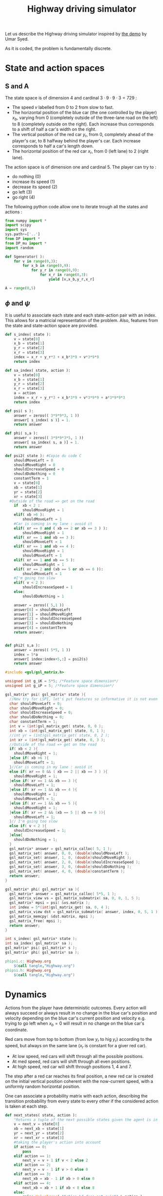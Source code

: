 #+TITLE: Highway driving simulator

Let us describe the Highway driving simulator inspired by [[http://www.cs.princeton.edu/~usyed/al_code.tar.gz][the demo]] by Umar Syed.

As it is coded, the problem is fundamentally discrete.

* State and action spaces
** S and A
The state space is of dimension $4$ and cardinal $3\cdot 9\cdot 9\cdot 3 = 729$ : 
 - The speed $v$ labelled from $0$ to $2$ from slow to fast.
 - The horizontal position of the blue car (the one controlled by the player) $x_b$, varying from $0$ (completely outside of the three-lane road on the left) to $8$ (completely outside on the right). Each increase thus corresponds to a shift of half a car's width on the right.
 - The vertical position of the red car $y_r$, from $0$, completely ahead of the player's car, to $8$ halfway behind the player's car. Each increase corresponds to half a car's length down.
 - The horizontal position of the red car $x_r$, from $0$ (left lane) to $2$ (right lane).

The action space is of dimension one and cardinal $5$. The player can try to :
 - do nothing ($0$)
 - increase its speed ($1$)
 - decrease its speed ($2$)
 - go left ($3$)
 - go right ($4$)

The following python code allow one to iterate trough all the states and actions :
    #+begin_src python :tangle Highway.py
from numpy import *
import scipy
import sys
sys.path+=['..']
from DP import *
from DP_mu import *
import random

def Sgenerator( ):
    for v in range(0,3):
        for x_b in range(0,9):
            for y_r in range(0,9):
                for x_r in range(0,3):
                    yield [v,x_b,y_r,x_r]

A = range(0,5)
    #+end_src
** $\phi$ and $\psi$
It is useful to associate each state and each state-action pair with an index. This allows for a matricial representation of the problem. Also, features from the state and state-action space are provided.

    #+begin_src python :tangle Highway.py
def s_index( state ):
    v = state[0]
    x_b = state[1]
    y_r = state[2]
    x_r = state[3]
    index = x_r + y_r*3 + x_b*3*9 + v*3*9*9
    return index

def sa_index( state, action ):
    v = state[0]
    x_b = state[1]
    y_r = state[2]
    x_r = state[3]
    a = action
    index = x_r + y_r*3 + x_b*3*9 + v*3*9*9 + a*3*9*9*3
    return index

def psi( s ):
    answer = zeros(( 3*9*9*3, 1 ))
    answer[ s_index( s )] = 1.
    return answer

def phi( s,a ):
    answer = zeros(( 3*9*9*3*5, 1 ))
    answer[ sa_index( s, a )] = 1.
    return answer

def psi2( state ): #Copie du code C
    shouldMoveLeft = 0
    shouldMoveRight = 0
    shouldIncreaseSpeed = 0
    shouldDoNothing = 0
    constantTerm = 1
    v = state[0]
    xb = state[1]
    yr = state[2]
    xr = state[3]
  #Outside of the road => get on the road
    if  xb < 2 :
        shouldMoveRight = 1
    elif( xb >6 ):
        shouldMoveLeft = 1
    #Car is coming in my lane : avoid it
    elif( xr == 0 and ( xb == 2 or xb == 3 ) ):
        shouldMoveRight = 1
    elif( xr == 1 and xb == 3 ):
        shouldMoveLeft = 1
    elif( xr == 1 and xb == 4 ):
        shouldMoveRight = 1
        shouldMoveLeft = 1
    elif( xr == 1 and xb == 5 ):
        shouldMoveRight = 1
    elif( xr == 2 and (xb == 5 or xb == 6 )):
        shouldMoveLeft = 1
    #I'm going too slow
    elif( v < 2 ):
        shouldIncreaseSpeed = 1
    else:
        shouldDoNothing = 1

    answer = zeros(( 5,1 ))
    answer[0] = shouldMoveLeft
    answer[1] = shouldMoveRight
    answer[2] = shouldIncreaseSpeed
    answer[3] = shouldDoNothing
    answer[4] = constantTerm
    return answer;


def phi2( s,a ):
    answer = zeros(( 5*5, 1 ))
    index = 5*a
    answer[ index:index+5,:] = psi2(s)
    return answer

    #+end_src

    #+begin_src c :tangle phipsi.c :main no
#include <gsl/gsl_matrix.h>

unsigned int g_iK = 5*5; /*Feature space dimension*/
unsigned int g_iP = 5; /*Feature space dimension*/

gsl_matrix* psi( gsl_matrix* state ){
  //New try for LSPI, let's put features so informative it is not even funny
  char shouldMoveLeft = 0;
  char shouldMoveRight = 0;
  char shouldIncreaseSpeed = 0;
  char shouldDoNothing = 0;
  char constantTerm = 1;
  int v = (int)gsl_matrix_get( state, 0, 0 );
  int xb = (int)gsl_matrix_get( state, 0, 1 );
  //int yr = (int)gsl_matrix_get( state, 0, 2 );
  int xr = (int)gsl_matrix_get( state, 0, 3 );
  //Outside of the road => get on the road
  if( xb < 2 ){
    shouldMoveRight = 1;
  }else if( xb >6 ){
    shouldMoveLeft = 1;
  }//Car is coming in my lane : avoid it
  else if( xr == 0 && ( xb == 2 || xb == 3 ) ){
    shouldMoveRight = 1;
  }else if( xr == 1 && xb == 3 ){
    shouldMoveLeft = 1;
  }else if( xr == 1 && xb == 4 ){
    shouldMoveRight = 1;
    shouldMoveLeft = 1;
  }else if( xr == 1 && xb == 5 ){
    shouldMoveRight = 1;
  }else if( xr == 2 && (xb == 5 || xb == 6 )){
    shouldMoveLeft = 1;
  }// I'm going too slow
  else if( v < 2 ){
    shouldIncreaseSpeed = 1;
  }else{
    shouldDoNothing = 1;
  }
  gsl_matrix* answer = gsl_matrix_calloc( 5, 1 );
  gsl_matrix_set( answer, 0, 0, (double)shouldMoveLeft );
  gsl_matrix_set( answer, 1, 0, (double)shouldMoveRight );
  gsl_matrix_set( answer, 2, 0, (double)shouldIncreaseSpeed );
  gsl_matrix_set( answer, 3, 0, (double)shouldDoNothing );
  gsl_matrix_set( answer, 4, 0, (double)constantTerm );
  return answer;
}

gsl_matrix* phi( gsl_matrix* sa ){
  gsl_matrix* answer = gsl_matrix_calloc( 5*5, 1 );
  gsl_matrix_view vs = gsl_matrix_submatrix( sa, 0, 0, 1, 5 );
  gsl_matrix* mpsi = psi( &vs.matrix );
  int index = 5*(int)gsl_matrix_get( sa, 0, 4 );
  gsl_matrix_view dst = gsl_matrix_submatrix( answer, index, 0, 5, 1 );
  gsl_matrix_memcpy( &dst.matrix, mpsi );
  gsl_matrix_free( mpsi );
  return answer;
}

    #+end_src
    #+begin_src c :tangle phipsi.h :main no
int s_index( gsl_matrix* state );
int sa_index( gsl_matrix* sa );
gsl_matrix* psi( gsl_matrix* s );
gsl_matrix* phi( gsl_matrix* sa );

    #+end_src
#+srcname: Highway_make
  #+begin_src makefile
phipsi.c: Highway.org 
	$(call tangle,"Highway.org")
phipsi.h: Highway.org 
	$(call tangle,"Highway.org")

#+end_src

* Dynamics
  
  Actions from the player have deterministic outcomes. Every action will always succeed or always result in no change in the blue car's position and velocity depending on the blue car's current position and velocity e.g. trying to go left when $x_b = 0$ will result in no change on the blue car's coordinate.

  Red cars move from top to bottom (from low $y_r$ to hig $y_r$) according to the speed, but always on the same lane ($x_r$ is constant for a giver red car).
  - At low speed, red cars will shift through all the possible positions.
  - At med speed, red cars will shift through all even positions.
  - At high speed, red car will shift through positions $1$, $4$ and $7$.

    
  The step after a red car reaches its final position, a new red car is created on the initial vertical position coherent with the now-current speed, with a uniformly random horizontal position.


  One can associate a probability matrix with each action, describing the transition probability from every state to every other if the considered action is taken at each step.
    #+begin_src python :tangle Highway.py
def next_states( state, action ):
    "Returns a tuple of the next possible states given the agent is in the provided state ant takes the provided action."
    v = next_v = state[0]
    xb = next_xb = state[1]
    yr = next_yr = state[2]
    xr = next_xr = state[3]
    #taking the player's action into account
    if action == 0:
        pass
    elif action == 1:
        next_v = v + 1 if v < 2 else 2
    elif action == 2:
        next_v = v - 1 if v > 0 else 0
    elif action == 3:
        next_xb = xb - 1 if xb > 0 else 0
    elif action == 4:
        next_xb = xb + 1 if xb < 8 else 8
    else:
        raise ValueError( "Action %d does not exist" % action )
    #Moving the red car
    next_yr_lst = []
    if v == 0:
        next_yr_lst = range(0,9)
    elif v == 1:
        next_yr_lst = [1,3,5,7]
    elif v == 2:
        next_yr_lst = [1,4,7]
    else:
        raise ValueError("Speed %d is unknown to me"%v)
    possible_outcomes = []        
    try:
        next_yr = (i for i in next_yr_lst if i > yr).next()
        possible_outcomes.append( [next_v, next_xb, next_yr, next_xr] )
    except StopIteration : #This means the car has reached past its final position
        next_yr = next_yr_lst[0]
        possible_outcomes = [ [next_v, next_xb, next_yr, i] for i in range(0,3) ]
    return possible_outcomes

def P( a ):
    "Returns the matrix of transition probability for action a."
    P_a = zeros((3*9*9*3,3*9*9*3))
    for state in Sgenerator():
        current_index = s_index( state )
        possible_outcomes = next_states( state, a )
        #Writing the probabilities in the matrix
        for next_s in possible_outcomes:
            next_index = s_index( next_s )
            P_a[ current_index, next_index ] = 1./len(possible_outcomes) #This line assumes two outcome won't share the same index
    return P_a

    #+end_src

* Suggested reward
** Definition
  A reward that makes some sense would punish leaving the road, punish collisions even harder and reward going fast :
  - A collision gives a reward of -1
  - Leaving the road while not colliding gives a reward of -0.5
  - Going at fast speed while on the road and not colliding gives a reward of 0.5
  - Every other case gives no reward

    
  We define a collision as having any part of the cars merging, so a collision occurs only when the red car is in vertical position $6$, $7$ or $8$ and the blue car is in the same lane as the red car, even partially.

  We define going off-road as being, even partially, on the roadside.
    #+begin_src python :tangle Highway.py
def R( ):
    reward = zeros((3*9*9*3,1))
    S = Sgenerator()
    for state in S:
        current_index = s_index( state )
        v = state[0]
        xb = state[1]
        yr = state[2]
        xr = state[3]
        lane_nb2blue_x = [[1,2,3],[3,4,5],[5,6,7]] #Coincidentally, lane_nb is xr
        if yr in [6,7,8] and xb in lane_nb2blue_x[xr] : #Collision
            reward[ current_index ] = -1.
        elif xb in [0,1,7,8]:
            reward[ current_index ] = -0.5
        elif v == 2:
            reward[ current_index ] = 1.
        else:
            pass #already at 0
    return reward

    #+end_src
** Training an expert
One can compute the probability matrix associated with an expert's policy with respect to this reward as well as the corresponding feature expectation thanks to :
    #+begin_src python :tangle Expert.py
import sys
sys.path+=['..']
import Highway
from DP import *
from DP_mu import *

print "Expert creation..."
P = [Highway.P(a) for a in Highway.A]
Pi_E = DP_txt( Highway.R(), P, "V_Expert.mat" )
print "mu_E computation..."
Mu_E = DP_mu( Pi_E, identity(3*9*9*3) )

savetxt( "Pi_E.mat", Pi_E, "%e", "\t" )
savetxt( "Mu_E.mat", Mu_E, "%e", "\t" )
print "Performances de l'expert :"
print Highway.evaluate_Pi( Pi_E )
    #+end_src

#+srcname: Highway_make
  #+begin_src makefile
Expert.py: Highway.org 
	$(call tangle,"Highway.org")

Pi_E.mat: Expert.py ../DP.py ../DP_mu.py
	python Expert.py

Mu_E.mat: Expert.py ../DP.py ../DP_mu.py
	python Expert.py

V_Expert.mat: Expert.py ../DP.py ../DP_mu.py
	python Expert.py

  #+end_src

** Random reward baseline
   One can wonder waht kind of performance gets an agent trained on a random reward.
    #+begin_src python :tangle Random.py
import sys
sys.path+=['..']
import scipy
import Highway
from DP import *
from DP_mu import *

sys.stderr.write("Agent creation...\n")
P = [Highway.P(a) for a in Highway.A]
randR = scipy.random.rand(Highway.R().shape[0],Highway.R().shape[1]) - 0.5
Pi = DP_txt( randR, P, "V_Random.mat" )

sys.stderr.write("Performances de l'agent aleatoire :\n")
print Highway.evaluate_Pi( Pi )[0]
    #+end_src
This code can be executed a few times like so :
 : for i in `seq 1 50`; do python Random.py >> Random.mat ; done

Then we can get the mean, min and max values with :
 : python -c "from numpy import *;D=genfromtxt('Random.mat');print [mean(D),min(D),max(D)]"


#+srcname: Highway_make
  #+begin_src makefile
Random.py: Highway.org 
	$(call tangle,"Highway.org")

  #+end_src

** Obtaining samples from the expert
    #+begin_src python :tangle DE.py
import sys
sys.path+=['..']
from DP import *
import Highway

L = int( sys.argv[ 1 ])
M = int( sys.argv[ 2 ])
V_E = genfromtxt( "V_Expert.mat" )
R = Highway.R()
omega_E = V2omega( R, V_E, Highway.Sgenerator(), Highway.s_index,\
[Highway.P(a) for a in Highway.A], Highway.sa_index )
trajs = Highway.omega_play( omega_E, L, M ) 
for trans in trajs:
    for c in trans:
        print "%d "%c,
    print
    #+end_src
#+srcname: Highway_make
#+begin_src makefile
DE.py: Highway.org
	$(call tangle,"Highway.org")

#+end_src

* Utilities
** omega to mu
  ANIRL needs to compute the feature expectation of a policy described by a $\omega$ matrix.

  #+begin_src python :tangle Highway.py
def S_0():
    return array( [1,2,2,1] )
#+end_src
  #+begin_src python :tangle omega2mu.py
import sys
sys.path+=['..']
import Highway
from DP import *
from DP_mu import *

omega = genfromtxt( sys.argv[1] )
Pi = omega2pi( omega, Highway.phi, Highway.Sgenerator(), Highway.s_index, [Highway.P( a ) for a in Highway.A ] )
sys.stderr.write("omega2mu...\n")
Mu = DP_mu( Pi, identity( 3*9*9*3 ))
Mu_s_0 = Mu[ Highway.s_index( Highway.S_0() )]

savetxt( "/dev/stdout", Mu_s_0, "%e", "\n" )

  #+end_src
** theta to omega
  It also needs the $\omega$ matrix describing the optimal policy with respect to a reward vector
  FIXME: Faire comme dans omega2mu et ranger une partie de ce code dans le dossier parent
  #+begin_src python :tangle theta2omega.py
import sys
sys.path+=['..']
import Highway
from DP import *

theta = genfromtxt( sys.argv[1] )
R = zeros(( 3*9*9*3, 1 ))
for state in Highway.Sgenerator():
    R[ Highway.s_index( state ) ] = dot( theta.transpose(), Highway.psi( state ) )
sys.stderr.write("theta2omega...\n")
Pi = DP_txt( R, [ Highway.P(a) for a in Highway.A ], "Highway_V.mat" ) #FIXME enployer DP(pas txt) mais s'assurer qu'elle fonctionne avant.
#FIXME again, txt devrait etre un argument optionel et il ne devrait y avoir qu'une seule fonction
#FIXME again again, on devrait pouvoir recuperer le vecteur V sans le lire dans un fichier
V = genfromtxt( "Highway_V.mat" )

omega = V2omega( R, V, Highway.Sgenerator(), Highway.s_index,\
[Highway.P(a) for a in Highway.A], Highway.sa_index )

savetxt( "/dev/stdout", omega, "%e", "\n" )


  #+end_src
* Playing with the simulator and evaluating policies
** Evaluate pi
  FIXME: Faudrait coder un truc pour arriver à observer le contrôle.
  L'évaluation d'une politique se fait grâce à :
  #+begin_src python :tangle Highway.py
def evaluate_Pi( Pi ):
    sys.stderr.write( "Mu computation...\n" )
    Mu = DP_mu( Pi, identity( 3*9*9*3 ))
    mean_Mu = mean( Mu, 0 )
    return dot( mean_Mu, R() )

  #+end_src
** Evaluate omega
  Lorsque l'on dispose d'une description de la Q fonction optimale sous la forme d'une matrice $\omega$ utilisant les features informatifs, l'on peut l'évaluer comme ça :
  #+begin_src python :tangle EvaluateOmega.py
import sys
sys.path+=['..']
import Highway
from DP import *
from DP_mu import *

omega = genfromtxt( sys.argv[1] )
Pi = omega2pi( omega, Highway.phi2, Highway.Sgenerator(), Highway.s_index, [Highway.P( a ) for a in Highway.A ] )
print Highway.evaluate_Pi( Pi )[0]
  #+end_src
#FIXME ya pas de règles pour fabriquer EvaluateOmega.py
  Si l'on utilise les features naturelles, alors il convient d'utilser :
  #+begin_src python :tangle EvaluateOmegaN.py
import sys
sys.path+=['..']
import Highway
from DP import *
from DP_mu import *

omega = genfromtxt( sys.argv[1] )
Pi = omega2pi( omega, Highway.phi, Highway.Sgenerator(), Highway.s_index, [Highway.P( a ) for a in Highway.A ] )
print Highway.evaluate_Pi( Pi )[0]
  #+end_src

** Evaluate R
   How good, with respect to the true reward, is an agent trained over a certain other reward ?
  #+begin_src python :tangle Highway.py
def evaluate_theta( theta, l_psi ):
    dicR = {}
    for s in Sgenerator():
        index = s_index( s )
        dicR[ index ] = dot( theta.transpose(), l_psi( s ) )
    R_theta = zeros(( len(dicR), 1 ))
    for i in dicR:
        R_theta[ i ] = dicR[ i ]
    sys.stderr.write( "Pi computation...\n" )
    Pi = DP_txt( R_theta, [P(a) for a in A], "V_agent.mat" )
    return evaluate_Pi( Pi )

  #+end_src
   
** Let a policy control the car
  On peut aussi obtenir les trajectoires tirées par une politique :

    #+begin_src python :tangle Highway.py
def omega_play( omega, L, M ):
    "Plays M episodes of length L, actig according to the greedy policy described by omega. Returns the transitions."
    answer = zeros(( L*M, 4+1+4+1+1 ))
    reward  = R()
    for iep in range(0,M):
        state = array(map( int, array([3,9,9,3])*scipy.rand(4)))
        for itrans in range(0,L):
            action = greedy_policy( state, omega, phi, A )
            next_state = random.choice( next_states( state, action ))
            r = reward[ s_index( state ) ]
            eoe = 1 if itrans < L-1 else 0
            index = iep*L + itrans
            trans = []
            [ trans.extend(i) for i in [state, [action], next_state, [r, eoe] ]]
            answer[ index, : ] = trans
            state = next_state
    return answer
    #+end_src

* Stuff
  #+srcname: Highway_make
  #+begin_src makefile
Highway.py: Highway.org 
	$(call tangle,"Highway.org")

omega2mu.py: Highway.org 
	$(call tangle,"Highway.org")

theta2omega.py: Highway.org 
	$(call tangle,"Highway.org")

Playomega.py: Highway.org 
	$(call tangle,"Highway.org")

  #+end_src
  #+srcname: Highway_clean_make
  #+begin_src makefile
Highway_clean: 
	find . -maxdepth 1 -iname "Highway.py"   | xargs $(XARGS_OPT) rm
	find . -maxdepth 1 -iname "phipsi.*"   | xargs $(XARGS_OPT) rm
  #+end_src
